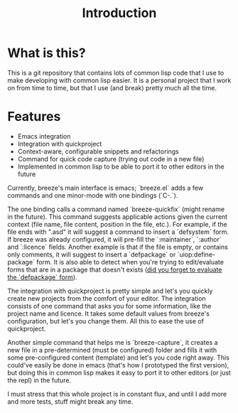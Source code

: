 :PROPERTIES:
:ID:       d08ab932-1204-4e7c-9869-40fc53500071
:END:
#+title: Introduction

* What is this?

This is a git repository that contains lots of common lisp code that I
use to make developing with common lisp easier. It is a personal
project that I work on from time to time, but that I use (and break)
pretty much all the time.

* Features

- Emacs integration
- Integration with quickproject
- Context-aware, configurable snippets and refactorings
- Command for quick code capture (trying out code in a new file)
- Implemented in common lisp to be able to port it to other editors in
  the future

Currently, breeze's main interface is emacs; `breeze.el` adds a few
commands and one minor-mode with one bindings (`C-.`).

The one binding calls a command named `breeze-quickfix` (might rename
in the future). This command suggests applicable actions given the
current context (file name, file content, position in the file,
etc.). For example, if the file ends with ".asd" it will suggest a
command to insert a `defsystem` form. If breeze was already
configured, it will pre-fill the `:maintainer`, `:author` and
`:licence` fields. Another example is that if the file is empty, or
contains only comments, it will suggest to insert a `defpackage` or
`uiop:define-package` form. It is also able to detect when you're
trying to edit/evaluate forms that are in a package that doesn't
exists (_did you forget to evaluate the `defpackage` form_).

The integration with quickproject is pretty simple and let's you
quickly create new projects from the comfort of your editor. The
integration consists of one command that asks you for some
information, like the project name and licence. It takes some default
values from breeze's configuration, but let's you change them. All
this to ease the use of quickproject.

Another simple command that helps me is `breeze-capture`, it creates a
new file in a pre-determined (must be configured) folder and fills it
with some pre-configured content (template) and let's you code right
away. This could've easily be done in emacs (that's how I prototyped
the first version), but doing this in common lisp makes it easy to
port it to other editors (or just the repl) in the future.

I must stress that this whole project is in constant flux, and until I
add more and more tests, stuff might break any time.
